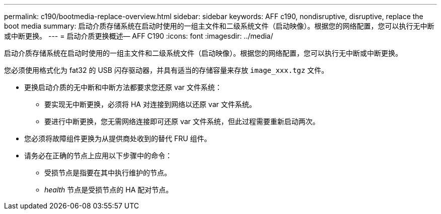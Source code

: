 ---
permalink: c190/bootmedia-replace-overview.html 
sidebar: sidebar 
keywords: AFF c190, nondisruptive, disruptive, replace the boot media 
summary: 启动介质存储系统在启动时使用的一组主文件和二级系统文件（启动映像）。根据您的网络配置，您可以执行无中断或中断更换。 
---
= 启动介质更换概述— AFF C190
:icons: font
:imagesdir: ../media/


[role="lead"]
启动介质存储系统在启动时使用的一组主文件和二级系统文件（启动映像）。根据您的网络配置，您可以执行无中断或中断更换。

您必须使用格式化为 fat32 的 USB 闪存驱动器，并具有适当的存储容量来存放 `image_xxx.tgz` 文件。

* 更换启动介质的无中断和中断方法都要求您还原 var 文件系统：
+
** 要实现无中断更换，必须将 HA 对连接到网络以还原 var 文件系统。
** 要进行中断更换，您无需网络连接即可还原 var 文件系统，但此过程需要重新启动两次。


* 您必须将故障组件更换为从提供商处收到的替代 FRU 组件。
* 请务必在正确的节点上应用以下步骤中的命令：
+
** 受损节点是指要在其中执行维护的节点。
** _health_ 节点是受损节点的 HA 配对节点。



